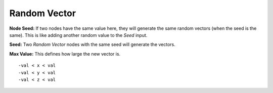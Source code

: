 Random Vector
==================

.. image:: random_vector_node.png

**Node Seed:** If two nodes have the same value here, they will generate the same random vectors (when the seed is the same). This is like adding another random value to the *Seed* input.

**Seed:** Two *Random Vector* nodes with the same seed will generate the vectors.

**Max Value:** This defines how large the new vector is. 
::
	-val < x < val
	-val < y < val
	-val < z < val